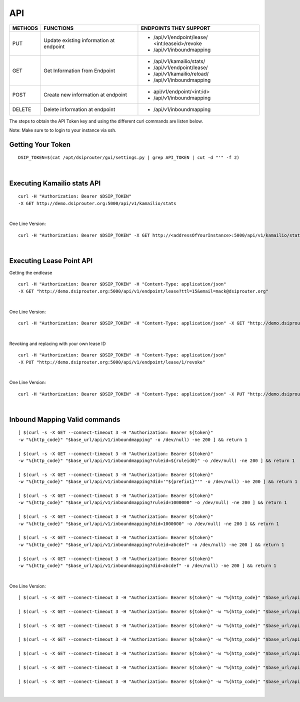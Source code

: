 API
===

+----------+----------------+---------------------------+
| METHODS  | FUNCTIONS      | ENDPOINTS THEY SUPPORT    |
+==========+================+===========================+
| PUT      | Update existing| - /api/v1/endpoint/lease/ |
|          | information at |   <int:leaseid>/revoke    |
|          | endpoint       | - /api/v1/inboundmapping  |
+----------+----------------+---------------------------+
| GET      | Get Information| - /api/v1/kamailio/stats/ |
|          | from Endpoint  | - /api/v1/endpoint/lease/ |
|          |                | - /api/v1/kamailio/reload/|
|          |                | - /api/v1/inboundmapping  |
+----------+----------------+---------------------------+
| POST     | Create new     | - api/v1/endpoint/<int:id>|
|          | information at | - /api/v1/inboundmapping  |
|          | endpoint       |                           |
+----------+----------------+---------------------------+
| DELETE   | Delete         |  - /api/v1/inboundmapping |
|          | information at |                           |
|          | endpoint       |                           |
+----------+----------------+---------------------------+

The steps to obtain the API Token key and using the different curl commands are listen below.

Note: Make sure to to login to your instance via ssh.

Getting Your Token
^^^^^^^^^^^^^^^^^^

::

  DSIP_TOKEN=$(cat /opt/dsiprouter/gui/settings.py | grep API_TOKEN | cut -d "'" -f 2)
|

Executing Kamailio stats API
^^^^^^^^^^^^^^^^^^^^^^^^^^^^

::
  
  curl -H "Authorization: Bearer $DSIP_TOKEN" 
  -X GET http://demo.dsiprouter.org:5000/api/v1/kamailio/stats
|

One Line Version:
::
  
  curl -H "Authorization: Bearer $DSIP_TOKEN" -X GET http://<addressOfYourInstance>:5000/api/v1/kamailio/stats
|

Executing Lease Point API
^^^^^^^^^^^^^^^^^^^^^^^^^
Getting the endlease
::
 
 curl -H "Authorization: Bearer $DSIP_TOKEN" -H "Content-Type: application/json" 
 -X GET "http://demo.dsiprouter.org:5000/api/v1/endpoint/lease?ttl=15&email=mack@dsiprouter.org"
|

One Line Version:
::

 curl -H "Authorization: Bearer $DSIP_TOKEN" -H "Content-Type: application/json" -X GET "http://demo.dsiprouter.org:5000/api/v1/endpoint/lease?ttl=15&email=mack@dsiprouter.org"
|

Revoking and replacing with your own lease ID

::
 
 curl -H "Authorization: Bearer $DSIP_TOKEN" -H "Content-Type: application/json" 
 -X PUT "http://demo.dsiprouter.org:5000/api/v1/endpoint/lease/1/revoke"
|

One Line Version:
::

 curl -H "Authorization: Bearer $DSIP_TOKEN" -H "Content-Type: application/json" -X PUT "http://demo.dsiprouter.org:5000/api/v1/endpoint/lease/1/revoke"
|

Inbound Mapping Valid commands
^^^^^^^^^^^^^^^^^^^^^^^^^^^^^^

::

    [ $(curl -s -X GET --connect-timeout 3 -H "Authorization: Bearer ${token}" 
    -w "%{http_code}" "$base_url/api/v1/inboundmapping" -o /dev/null) -ne 200 ] && return 1
    
    [ $(curl -s -X GET --connect-timeout 3 -H "Authorization: Bearer ${token}" 
    -w "%{http_code}" "$base_url/api/v1/inboundmapping?ruleid=${ruleid0}" -o /dev/null) -ne 200 ] && return 1
    
    [ $(curl -s -X GET --connect-timeout 3 -H "Authorization: Bearer ${token}" 
    -w "%{http_code}" "$base_url/api/v1/inboundmapping?did='"${prefix1}"'" -o /dev/null) -ne 200 ] && return 1
    
    [ $(curl -s -X GET --connect-timeout 3 -H "Authorization: Bearer ${token}" 
    -w "%{http_code}" "$base_url/api/v1/inboundmapping?ruleid=1000000" -o /dev/null) -ne 200 ] && return 1
    
    [ $(curl -s -X GET --connect-timeout 3 -H "Authorization: Bearer ${token}" 
    -w "%{http_code}" "$base_url/api/v1/inboundmapping?did=1000000" -o /dev/null) -ne 200 ] && return 1
    
    [ $(curl -s -X GET --connect-timeout 3 -H "Authorization: Bearer ${token}" 
    -w "%{http_code}" "$base_url/api/v1/inboundmapping?ruleid=abcdef" -o /dev/null) -ne 200 ] && return 1
    
    [ $(curl -s -X GET --connect-timeout 3 -H "Authorization: Bearer ${token}" 
    -w "%{http_code}" "$base_url/api/v1/inboundmapping?did=abcdef" -o /dev/null) -ne 200 ] && return 1
|

One Line Version:
::

    [ $(curl -s -X GET --connect-timeout 3 -H "Authorization: Bearer ${token}" -w "%{http_code}" "$base_url/api/v1/inboundmapping" -o /dev/null) -ne 200 ] && return 1
    
    [ $(curl -s -X GET --connect-timeout 3 -H "Authorization: Bearer ${token}" -w "%{http_code}" "$base_url/api/v1/inboundmapping?ruleid=${ruleid0}" -o /dev/null) -ne 200 ] && return 1
    
    [ $(curl -s -X GET --connect-timeout 3 -H "Authorization: Bearer ${token}" -w "%{http_code}" "$base_url/api/v1/inboundmapping?did='"${prefix1}"'" -o /dev/null) -ne 200 ] && return 1
    
    [ $(curl -s -X GET --connect-timeout 3 -H "Authorization: Bearer ${token}" -w "%{http_code}" "$base_url/api/v1/inboundmapping?ruleid=1000000" -o /dev/null) -ne 200 ] && return 1
    
    [ $(curl -s -X GET --connect-timeout 3 -H "Authorization: Bearer ${token}" -w "%{http_code}" "$base_url/api/v1/inboundmapping?did=1000000" -o /dev/null) -ne 200 ] && return 1
    
    [ $(curl -s -X GET --connect-timeout 3 -H "Authorization: Bearer ${token}" -w "%{http_code}" "$base_url/api/v1/inboundmapping?ruleid=abcdef" -o /dev/null) -ne 200 ] && return 1
    
    [ $(curl -s -X GET --connect-timeout 3 -H "Authorization: Bearer ${token}" -w "%{http_code}" "$base_url/api/v1/inboundmapping?did=abcdef" -o /dev/null) -ne 200 ] && return 1
|
